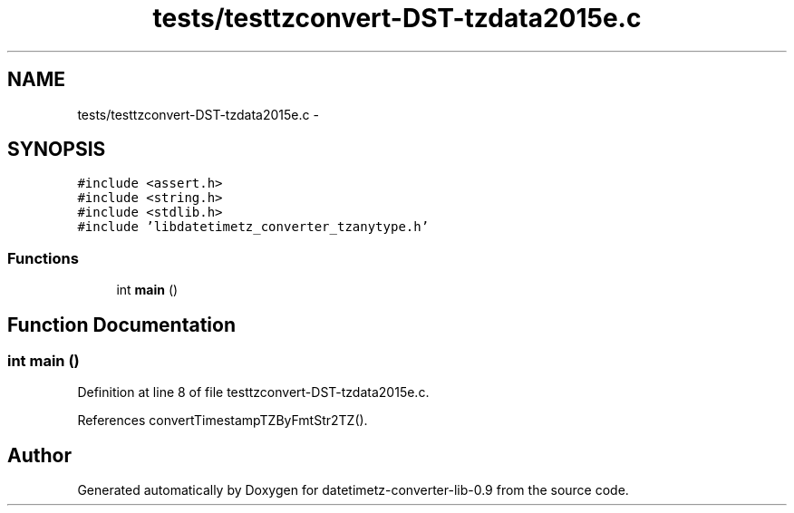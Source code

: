 .TH "tests/testtzconvert-DST-tzdata2015e.c" 3 "Tue Jul 21 2015" "datetimetz-converter-lib-0.9" \" -*- nroff -*-
.ad l
.nh
.SH NAME
tests/testtzconvert-DST-tzdata2015e.c \- 
.SH SYNOPSIS
.br
.PP
\fC#include <assert\&.h>\fP
.br
\fC#include <string\&.h>\fP
.br
\fC#include <stdlib\&.h>\fP
.br
\fC#include 'libdatetimetz_converter_tzanytype\&.h'\fP
.br

.SS "Functions"

.in +1c
.ti -1c
.RI "int \fBmain\fP ()"
.br
.in -1c
.SH "Function Documentation"
.PP 
.SS "int main ()"

.PP
Definition at line 8 of file testtzconvert-DST-tzdata2015e\&.c\&.
.PP
References convertTimestampTZByFmtStr2TZ()\&.
.SH "Author"
.PP 
Generated automatically by Doxygen for datetimetz-converter-lib-0\&.9 from the source code\&.
